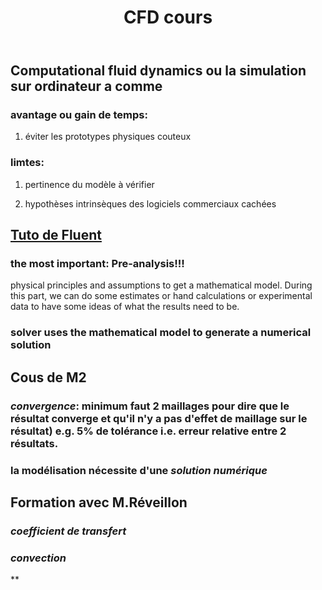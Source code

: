 #+TITLE: CFD cours

** Computational fluid dynamics ou la simulation sur ordinateur a comme
*** avantage ou gain de temps:
**** éviter les prototypes physiques couteux
*** limtes:
**** pertinence du modèle à vérifier
**** hypothèses intrinsèques des logiciels commerciaux cachées
** [[https://confluence.cornell.edu/display/SIMULATION/FLUENT+Learning+Modules][Tuto de Fluent]]
*** the most important: *Pre-analysis*!!!
 physical principles and assumptions to get a mathematical model. 
During this part, we can do some estimates or hand calculations or experimental data to have some ideas of what the results need to be.
*** solver uses the mathematical model to generate a numerical solution
** Cous de M2
*** [[convergence]]: minimum faut 2 maillages pour dire que le résultat converge et qu'il n'y a pas d'effet de maillage sur le résultat) e.g. 5% de tolérance i.e. erreur relative entre 2 résultats.
*** la modélisation nécessite d'une [[solution numérique]]
** Formation avec M.Réveillon
*** [[coefficient de transfert]]
*** [[convection]]
**
